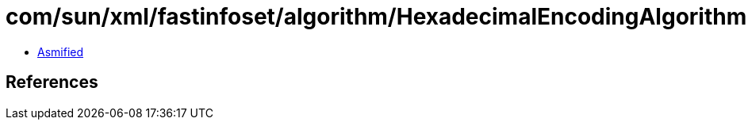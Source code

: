 = com/sun/xml/fastinfoset/algorithm/HexadecimalEncodingAlgorithm.class

 - link:HexadecimalEncodingAlgorithm-asmified.java[Asmified]

== References

